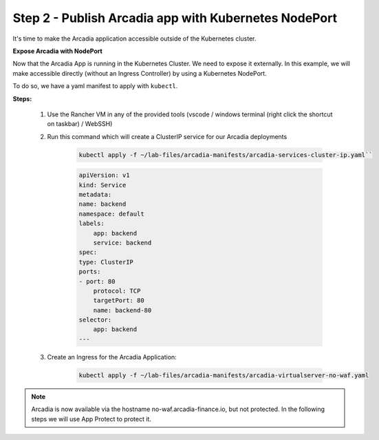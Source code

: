 Step 2 - Publish Arcadia app with Kubernetes NodePort
#####################################################

It's time to make the Arcadia application accessible outside of the Kubernetes cluster.

**Expose Arcadia with NodePort**

Now that the Arcadia App is running in the Kubernetes Cluster. We need to expose it externally. In this example, we will make accessible directly (without an Ingress Controller) by using a Kubernetes NodePort.

To do so, we have a yaml manifest to apply with ``kubectl``.

**Steps:**

    #. Use the Rancher VM in any of the provided tools (vscode / windows terminal (right click the shortcut on taskbar) / WebSSH)
    #. Run this command which will create a ClusterIP service for our Arcadia deployments 

        .. code-block:: BASH

            kubectl apply -f ~/lab-files/arcadia-manifests/arcadia-services-cluster-ip.yaml``

        .. code-block:: yaml

            apiVersion: v1
            kind: Service
            metadata:
            name: backend
            namespace: default
            labels:
                app: backend
                service: backend
            spec:
            type: ClusterIP
            ports:
            - port: 80
                protocol: TCP
                targetPort: 80
                name: backend-80
            selector:
                app: backend
            ---

    #. Create an Ingress for the Arcadia Application:

        .. code-block:: BASH

            kubectl apply -f ~/lab-files/arcadia-manifests/arcadia-virtualserver-no-waf.yaml


.. note:: Arcadia is now available via the hostname no-waf.arcadia-finance.io, but not protected. In the following steps we will use App Protect to protect it.
